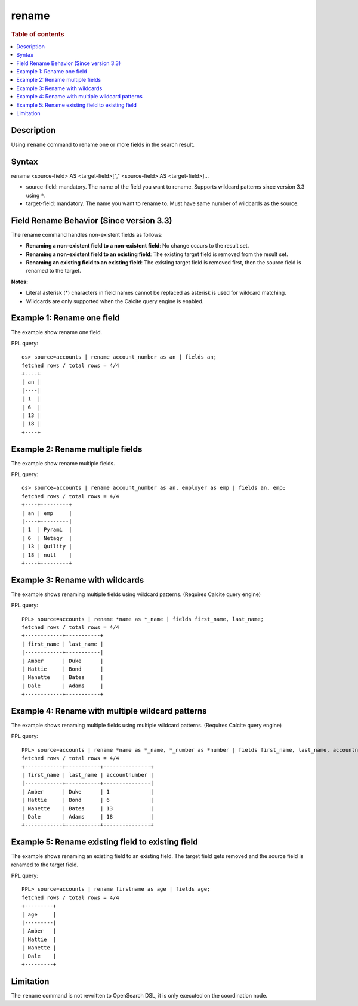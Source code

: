 =============
rename
=============

.. rubric:: Table of contents

.. contents::
   :local:
   :depth: 2


Description
============
| Using ``rename`` command to rename one or more fields in the search result.


Syntax
============
rename <source-field> AS <target-field>["," <source-field> AS <target-field>]...

* source-field: mandatory. The name of the field you want to rename. Supports wildcard patterns since version 3.3 using ``*``.
* target-field: mandatory. The name you want to rename to. Must have same number of wildcards as the source.

Field Rename Behavior (Since version 3.3)
==========================================

The rename command handles non-existent fields as follows:

* **Renaming a non-existent field to a non-existent field**: No change occurs to the result set.
* **Renaming a non-existent field to an existing field**: The existing target field is removed from the result set.
* **Renaming an existing field to an existing field**: The existing target field is removed first, then the source field is renamed to the target.


**Notes:** 

* Literal asterisk (*) characters in field names cannot be replaced as asterisk is used for wildcard matching.
* Wildcards are only supported when the Calcite query engine is enabled.


Example 1: Rename one field
===========================

The example show rename one field.

PPL query::

    os> source=accounts | rename account_number as an | fields an;
    fetched rows / total rows = 4/4
    +----+
    | an |
    |----|
    | 1  |
    | 6  |
    | 13 |
    | 18 |
    +----+


Example 2: Rename multiple fields
=================================

The example show rename multiple fields.

PPL query::

    os> source=accounts | rename account_number as an, employer as emp | fields an, emp;
    fetched rows / total rows = 4/4
    +----+---------+
    | an | emp     |
    |----+---------|
    | 1  | Pyrami  |
    | 6  | Netagy  |
    | 13 | Quility |
    | 18 | null    |
    +----+---------+


Example 3: Rename with wildcards
=================================

The example shows renaming multiple fields using wildcard patterns. (Requires Calcite query engine)

PPL query::

    PPL> source=accounts | rename *name as *_name | fields first_name, last_name;
    fetched rows / total rows = 4/4
    +------------+-----------+
    | first_name | last_name |
    |------------+-----------|
    | Amber      | Duke      |
    | Hattie     | Bond      |
    | Nanette    | Bates     |
    | Dale       | Adams     |
    +------------+-----------+


Example 4: Rename with multiple wildcard patterns
==================================================

The example shows renaming multiple fields using multiple wildcard patterns. (Requires Calcite query engine)

PPL query::

    PPL> source=accounts | rename *name as *_name, *_number as *number | fields first_name, last_name, accountnumber;
    fetched rows / total rows = 4/4
    +------------+-----------+---------------+
    | first_name | last_name | accountnumber |
    |------------+-----------+---------------|
    | Amber      | Duke      | 1             |
    | Hattie     | Bond      | 6             |
    | Nanette    | Bates     | 13            |
    | Dale       | Adams     | 18            |
    +------------+-----------+---------------+

Example 5: Rename existing field to existing field
====================================

The example shows renaming an existing field to an existing field. The target field gets removed and the source field is renamed to the target field.


PPL query::

    PPL> source=accounts | rename firstname as age | fields age;
    fetched rows / total rows = 4/4
    +---------+
    | age     |
    |---------|
    | Amber   |
    | Hattie  |
    | Nanette |
    | Dale    |
    +---------+


Limitation
==========
The ``rename`` command is not rewritten to OpenSearch DSL, it is only executed on the coordination node.
